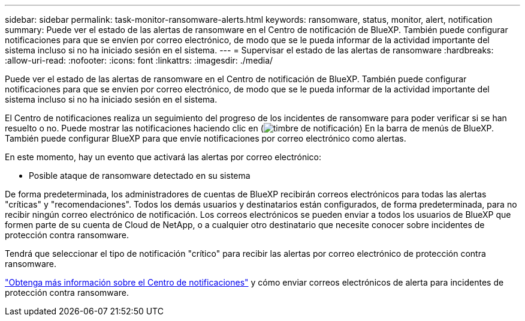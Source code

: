 ---
sidebar: sidebar 
permalink: task-monitor-ransomware-alerts.html 
keywords: ransomware, status, monitor, alert, notification 
summary: Puede ver el estado de las alertas de ransomware en el Centro de notificación de BlueXP. También puede configurar notificaciones para que se envíen por correo electrónico, de modo que se le pueda informar de la actividad importante del sistema incluso si no ha iniciado sesión en el sistema. 
---
= Supervisar el estado de las alertas de ransomware
:hardbreaks:
:allow-uri-read: 
:nofooter: 
:icons: font
:linkattrs: 
:imagesdir: ./media/


[role="lead"]
Puede ver el estado de las alertas de ransomware en el Centro de notificación de BlueXP. También puede configurar notificaciones para que se envíen por correo electrónico, de modo que se le pueda informar de la actividad importante del sistema incluso si no ha iniciado sesión en el sistema.

El Centro de notificaciones realiza un seguimiento del progreso de los incidentes de ransomware para poder verificar si se han resuelto o no. Puede mostrar las notificaciones haciendo clic en (image:button_bell_icon.png["timbre de notificación"]) En la barra de menús de BlueXP. También puede configurar BlueXP para que envíe notificaciones por correo electrónico como alertas.

En este momento, hay un evento que activará las alertas por correo electrónico:

* Posible ataque de ransomware detectado en su sistema


De forma predeterminada, los administradores de cuentas de BlueXP recibirán correos electrónicos para todas las alertas "críticas" y "recomendaciones". Todos los demás usuarios y destinatarios están configurados, de forma predeterminada, para no recibir ningún correo electrónico de notificación. Los correos electrónicos se pueden enviar a todos los usuarios de BlueXP que formen parte de su cuenta de Cloud de NetApp, o a cualquier otro destinatario que necesite conocer sobre incidentes de protección contra ransomware.

Tendrá que seleccionar el tipo de notificación "crítico" para recibir las alertas por correo electrónico de protección contra ransomware.

https://docs.netapp.com/us-en/cloud-manager-setup-admin/task-monitor-cm-operations.html["Obtenga más información sobre el Centro de notificaciones"^] y cómo enviar correos electrónicos de alerta para incidentes de protección contra ransomware.

